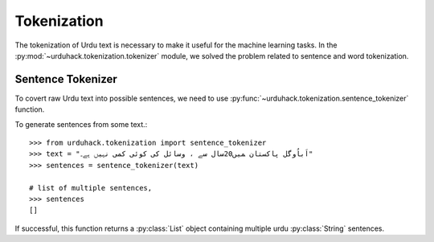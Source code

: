 Tokenization
==============

The tokenization of Urdu text is necessary to make it useful for the machine
learning tasks. In the :py:mod:`~urduhack.tokenization.tokenizer` module, we solved the problem related to
sentence and word tokenization.

Sentence Tokenizer
-----------------------

To covert raw Urdu text into possible sentences, we need to use :py:func:`~urduhack.tokenization.sentence_tokenizer`
function.

To generate sentences from some text.::

   >>> from urduhack.tokenization import sentence_tokenizer
   >>> text = "اَباُوگل پاکستان ﻤﯿﮟ20سال ﺳﮯ ، وسائل کی کوئی کمی نہیں ﮨﮯ۔"
   >>> sentences = sentence_tokenizer(text)

   # list of multiple sentences,
   >>> sentences
   []

If successful, this function returns a :py:class:`List` object containing multiple urdu :py:class:`String`
sentences.